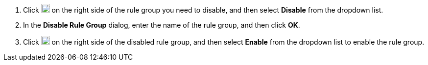 // :ks_include_id: 8e195bed54da4a4d8f7337f34ddec2ec
. Click image:/images/ks-qkcp/zh/icons/more.svg[more,18,18] on the right side of the rule group you need to disable, and then select **Disable** from the dropdown list.

. In the **Disable Rule Group** dialog, enter the name of the rule group, and then click **OK**.

. Click image:/images/ks-qkcp/zh/icons/more.svg[more,18,18] on the right side of the disabled rule group, and then select **Enable** from the dropdown list to enable the rule group.
